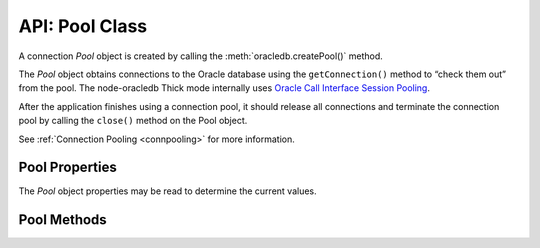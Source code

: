 .. _poolclass:

***************
API: Pool Class
***************

A connection *Pool* object is created by calling the
:meth:`oracledb.createPool()` method.

The *Pool* object obtains connections to the Oracle database using the
``getConnection()`` method to “check them out” from the pool. The
node-oracledb Thick mode internally uses `Oracle Call Interface Session
Pooling <https://www.oracle.com/pls/topic/lookup?ctx=dblatest&id=GUID-
F9662FFB-EAEF-495C-96FC-49C6D1D9625C>`__.

After the application finishes using a connection pool, it should
release all connections and terminate the connection pool by calling the
``close()`` method on the Pool object.

See :ref:`Connection Pooling <connpooling>` for more information.

.. _poolproperties:

Pool Properties
===============

The *Pool* object properties may be read to determine the current
values.

.. attribute:: pool.connectionsInUse

    This read-only property is a number which specifies the number of
    currently active connections in the connection pool, that is,
    the number of connections currently “checked out” using
    ``pool.getConnection()``.

.. attribute:: pool.connectionsOpen

    This read-only property is a number which specifies the current
    number of connections in the pool that are connected through
    to the database. This number is the sum of connections in use by the
    application, and connections idle in the pool.

    It may be less than ``poolMin`` if connections have been dropped, for
    example with ``await connection.close({drop: true})``, or if network
    problems have caused connections to become unusable.

.. attribute:: pool.connectString

    This read-only property is a string which specifies the connection string
    used to connect to the Oracle Database Instance.

    See :ref:`connectString <createpoolpoolattrsconnectstring>` parameter of
    :meth:`oracledb.createPool()`.

.. attribute:: pool.connectTraceConfig

    .. versionadded:: 6.7

    This read-only property is an object that returns connection related
    information. The connection information returned includes connectString,
    user, poolMin, poolMax, and poolIncrement.

.. attribute:: pool.edition

    This read-only property is a string which identifies the edition name
    used.

    See :ref:`edition <createpoolpoolattrsedition>` parameter of
    :meth:`oracledb.createPool()` and :attr:`oracledb.edition`.

    .. note::

        This property can only be used in the node-oracledb Thick mode. See
        :ref:`enablingthick`.

.. attribute:: pool.events

    This read-only property is a boolean which denotes whether the Oracle
    Client events mode is enabled or not.

    See :ref:`events <createpoolpoolattrsevents>` parameter of
    :meth:`oracledb.createPool()` and :attr:`oracledb.events`.

    .. note::

        This property can only be used in the node-oracledb Thick mode. See
        :ref:`enablingthick`.

.. attribute:: pool.externalAuth

    This read-only property is a boolean which denotes whether connections
    are established using external authentication or not.

    See :ref:`externalAuth <createpoolpoolattrsexternalauth>` parameter of
    :meth:`oracledb.createPool()` and :attr:`oracledb.externalAuth`.

.. attribute:: pool.enableStatistics

    This read-only property is a boolean which identifies whether pool usage
    statistics are being recorded.

    See :ref:`enableStatistics <createpoolpoolattrsstats>` parameter of
    :meth:`oracledb.createPool()`.

.. attribute:: pool.homogeneous

    This read-only property is a boolean which identifies whether the
    connections in the pool all have the same credentials (a
    ‘homogenous’ pool), or whether different credentials can be used (a
    ‘heterogeneous’ pool).

    See :ref:`homogeneous <createpoolpoolattrshomogeneous>` parameter of
    :meth:`oracledb.createPool()`.

.. attribute:: pool.maxLifetimeSession

    This read-only property is the number of seconds that a pooled connection
    can exist in a pool after first being created.

    A value of *0* means there is no limit defined for the connection in a
    pool and no connections will be terminated. Connections become candidates
    for termination when they are acquired or released back to the pool, and
    have existed for longer than ``maxLifetimeSession`` seconds. Connections
    that are in active use will not be closed.

    In node-oracledb Thick mode, Oracle Client libraries 12.1 or later must
    be used. Note that when using node-oracledb in Thick mode with Oracle
    Client libraries prior to 21c, pool shrinkage is only initiated when the
    pool is accessed. So, pools in fully dormant applications will not shrink
    until the application is next used.

    The default value is *0*.

    See :ref:`conpoolsizing`.

    .. versionadded:: 6.9

.. attribute:: pool.poolAlias

    This read-only property is a number which specifies the alias of this
    pool in the :ref:`connection pool cache <connpoolcache>`. An alias cannot
    be changed once the pool has been created. This property will be
    undefined for the second and subsequent pools that were created without
    an explicit alias specified.

    See :ref:`poolAlias <createpoolpoolattrspoolalias>` parameter of
    :meth:`oracledb.createPool()`.

.. attribute:: pool.poolIncrement

    This read-only property is a number which specifies the number of
    connections that are opened whenever a connection request
    exceeds the number of currently open connections.

    See :ref:`poolIncrement <createpoolpoolattrspoolincrement>` parameter of
    :meth:`oracledb.createPool()` and :attr:`oracledb.poolIncrement`.

.. attribute:: pool.poolMax

    This read-only property is a number which specifies the maximum number
    of connections that can be open in the connection pool.

    See :ref:`poolMax <createpoolpoolattrspoolmax>` parameter of
    :meth:`oracledb.createPool()` and :attr:`oracledb.poolMax`.

.. attribute:: pool.poolMaxPerShard

    This read-only property is a number which sets the maximum number of
    connections in the pool that can be used for any given shard in a sharded
    database. This lets connections in the pool be balanced across the
    shards.

    See :ref:`poolMaxPerShard <createpoolpoolattrspoolmaxpershard>` parameter
    of :meth:`oracledb.createPool()` and :attr:`oracledb.poolMaxPerShard`.

    .. note::

        This property can only be used in the node-oracledb Thick mode. See
        :ref:`enablingthick`.

.. attribute:: pool.poolMin

    This read-only property is a number which specifies the minimum number
    of connections a connection pool maintains, even when there is no
    activity to the target database.

    See :ref:`poolMin <createpoolpoolattrspoolmin>` parameter of
    :meth:`oracledb.createPool()` and :attr:`oracledb.poolMin`.

.. attribute:: pool.poolPingInterval

    This read-only property is a number which specifies the maximum number
    of seconds that a connection can remain idle in a connection pool
    (not “checked out” to the application by ``getConnection()``) before
    node-oracledb pings the database prior to returning that connection to
    the application.

    See :ref:`poolPingInterval <createpoolpoolattrspoolpinginterval>`
    parameter of :meth:`oracledb.createPool()` and
    :attr:`oracledb.poolPingInterval`.

.. attribute:: pool.poolPingTimeout

    .. versionadded:: 6.4

    This read-only property is a number which specifies the maximum number
    of milliseconds that a connection should wait for a response from
    :meth:`connection.ping()`.

    See :ref:`poolPingTimeout <createpoolpoolattrspoolpingtimeout>`
    parameter of :meth:`oracledb.createPool()` and
    :attr:`oracledb.poolPingTimeout`.

.. attribute:: pool.poolTimeout

    This read-only property is a number which specifies the time (in seconds)
    after which the pool terminates idle connections (unused in the pool). The
    number of connections does not drop below poolMin.

    See :ref:`poolTimeout <createpoolpoolattrspooltimeout>` parameter of
    :meth:`oracledb.createPool()` and :attr:`oracledb.poolTimeout`.

.. attribute:: pool.queueMax

    .. versionadded:: 5.0

    This read-only property is a number which specifies the maximum number
    of pending ``pool.getConnection()`` calls that can be
    :ref:`queued <connpoolqueue>`.

    See :ref:`queueMax <createpoolpoolattrsqueuemax>` parameter of
    :meth:`oracledb.createPool()` and :attr:`oracledb.queueMax`.

.. attribute:: pool.queueRequests

    .. desupported:: 3.0

    See :ref:`Connection Pool Queue <connpoolqueue>` for more information.

.. attribute:: pool.queueTimeout

    This read-only property is a number which identifies the time
    (in milliseconds) that a connection request should wait in the
    queue before the request is terminated.

    See :ref:`queueTimeout <createpoolpoolattrsqueuetimeout>` parameter of
    :meth:`oracledb.createPool()` and :attr:`oracledb.queueTimeout`.

.. attribute:: pool.sessionCallback

    This read-only property can be a function or string. The Node.js or
    PL/SQL function that is invoked by ``pool.getConnection()`` when the
    connection is brand new.

    See :ref:`sessionCallback <createpoolpoolattrssessioncallback>` parameter
    of :meth:`oracledb.createPool()`.

    Also, see :ref:`Connection Tagging and Session State <connpooltagging>`.

.. attribute:: pool.sodaMetaDataCache

    This read-only property is a boolean which determines whether the pool
    has a metadata cache enabled for SODA collection access.

    See :ref:`sodaMetaDataCache <createpoolpoolattrssodamdcache>` parameter of
    :meth:`oracledb.createPool()`.

    Also, see :ref:`Using the SODA Metadata Cache <sodamdcache>`.

    .. note::

        This property can only be used in the node-oracledb Thick mode. See
        :ref:`enablingthick`.

.. attribute:: pool.status

    This read-only property is a number and can be one of the
    :ref:`oracledb.POOL_STATUS_OPEN <oracledbconstantspool>`,
    :ref:`POOL_STATUS_DRAINING <oracledbconstantspool>`, or
    :ref:`POOL_STATUS_CLOSED <oracledbconstantspool>` constants indicating
    whether the pool is open, being drained of in-use connections, or has
    been closed.

    See :ref:`Connection Pool Closing and Draining <conpooldraining>`.

.. attribute:: pool.stmtCacheSize

    This read-only property is a number which identifies the number of
    statements to be cached in the :ref:`statement
    cache <stmtcache>` of each connection.

    See :ref:`stmtCacheSize <createpoolpoolattrsstmtcachesize>` parameter of
    :meth:`oracledb.createPool()` and :attr:`oracledb.stmtCacheSize`.

.. attribute:: pool.thin

    .. versionadded:: 6.0

    This read-only attribute is a boolean that identifies the node-oracledb
    mode in which the pool was created. If the value is *true*, it indicates
    that the pool was created in node-oracledb Thin mode. If the value is
    *false*, it indicates that the pool was created in node-oracledb Thick
    mode.

    The default value is *true*.

    See :attr:`oracledb.thin`.

.. attribute:: pool.user

    This read-only property is a string which specifies the database username
    for connections in the pool.

    See :ref:`user <createpoolpoolattrsuser>` parameter of
    :meth:`oracledb.createPool()`.

.. _poolmethods:

Pool Methods
============

.. method:: pool.close()

    .. versionadded:: 1.9

    **Promise**::

        promise = close([Number drainTime]);

    Closes connections in the pool and terminates the connection
    pool.

    If a ``drainTime`` is not given, then any open connections should be
    released with :meth:`connection.close()` before
    ``pool.close()`` is called, otherwise the pool close will fail and the
    pool will remain open.

    If a ``drainTime`` is specified, then any new ``pool.getConnection()``
    calls will fail. If connections are in use by the application, they can
    continue to be used for the specified number of seconds, after which the
    pool and all open connections are forcibly closed. Prior to this time
    limit, if there are no connections currently “checked out” from the pool
    with ``getConnection()``, then the pool and any connections that are
    idle in the pool are immediately closed. Non-zero ``drainTime`` values
    are strongly recommended so applications have the opportunity to
    gracefully finish database operations. A ``drainTime`` of 0 may be used
    to close a pool and its connections immediately.

    In network configurations that drop (or in-line) out-of-band breaks,
    forced pool termination may hang unless you have
    `DISABLE_OOB=ON <https://www.oracle.com/pls/topic/lookup?ctx=dblatest&id
    =GUID-42E939DC-EF37-49A0-B4F0-14158F0E55FD>`__
    in a ``sqlnet.ora`` file, see :ref:`Optional Oracle Net
    Configuration <tnsadmin>`.

    When the pool is closed, it will be removed from the :ref:`connection pool
    cache <connpoolcache>`.

    If ``pool.close()`` is called while the pool is already closed,
    draining, or :meth:`reconfiguring <pool.reconfigure()>`, then an error
    will be thrown.

    This method has replaced the obsolete equivalent alias ``pool.terminate()``
    which will be removed in a future version of node-oracledb.

    The parameters of the ``pool.close()`` method are:

    .. _poolcloseparams:

    .. list-table-with-summary:: pool.close() Parameters
        :header-rows: 1
        :class: wy-table-responsive
        :align: center
        :widths: 10 10 30
        :summary: The first column displays the parameter. The second column
         displays the data type of the parameter. The third column displays
         the description of the parameter.

        * - Parameter
          - Data Type
          - Description
        * - ``drainTime``
          - Number
          - The number of seconds before the pool and connections are force closed.

            If ``drainTime`` is 0, the pool and its connections are closed immediately.

            .. versionadded:: 3.0

    **Callback**:

    If you are using the callback programming style::

        close([Number drainTime,] function(Error error){});

    See :ref:`poolcloseparams` for information on the ``drainTime`` parameter.

    The parameters of the callback function ``function(Error error)`` are:

    .. list-table-with-summary::
        :header-rows: 1
        :class: wy-table-responsive
        :align: center
        :widths: 15 30
        :summary: The first column displays the callback function parameter.
          The second column displays the description of the parameter.

        * - Callback Function Parameter
          - Description
        * - Error ``error``
          - If ``close()`` succeeds, ``error`` is NULL. If an error occurs, then ``error`` contains the :ref:`error message <errorobj>`.

.. method:: pool.getConnection()

    **Promise**::

        promise = getConnection([Object poolAttrs]);

    Obtains a connection from the connection pool.

    If a previously opened connection is available in the pool, that
    connection is returned. If all connections in the pool are in use, a new
    connection is created and returned to the caller, as long as the number
    of connections does not exceed the specified maximum for the pool. If
    the pool is at its maximum limit, the ``getConnection()`` call results
    in an error, such as *ORA-24418: Cannot open further sessions*.

    By default pools are created with :ref:`homogeneous
    <createpoolpoolattrshomogeneous>` set to *true*. The
    user name and password are supplied when the pool is created. Each time
    ``pool.getConnection()`` is called, a connection for that user is
    returned:

    .. code-block:: javascript

        const connection = await pool.getConnection();

    If a heterogeneous pool was created by setting
    :ref:`homogeneous <createpoolpoolattrshomogeneous>` to *false* during
    creation and credentials were omitted, then the user name and password
    may be used in ``pool.getConnection()`` like:

    .. code-block:: javascript

        const connection = await pool.getConnection(
        {
             user     : 'hr',
             password : mypw,  // mypw contains the hr schema password
        }
        );,

    In this case, different user names may be used each time
    ``pool.getConnection()`` is called. Proxy users may also be specified.

    See :ref:`Connection Handling <connectionhandling>` for more information
    on connections.

    See :ref:`Heterogeneous Connection Pools and Pool Proxy
    Authentication <connpoolproxy>` for more information on heterogeneous
    pools.

    The parameters of the ``pool.getConnection()`` method are:

    .. _poolgetconnectionparams:

    .. list-table-with-summary:: pool.getConnection() Parameters
        :header-rows: 1
        :class: wy-table-responsive
        :align: center
        :widths: 10 10 30
        :summary: The first column displays the parameter. The second column
          displays the data type of the parameter. The third column displays
          the description of the parameter.

        * - Parameter
          - Data Type
          - Description
        * - ``poolAttrs``
          - Object
          - This parameter can contain a ``tag`` property when :ref:`connection tagging <connpooltagging>` is in use. It can also contain :ref:`shardingKey <getconnectiondbattrsshardingkey>` and :ref:`superShardingKey <getconnectiondbattrssupershardingkey>` properties, when using :ref:`Oracle Globally Distributed Database <sharding>`.

            When getting connections from heterogeneous pools, this parameter can contain ``user`` (or ``username``) and ``password`` properties for true heterogeneous pool usage, or it can contain a ``user`` property when a pool proxy user is desired.

            See :ref:`Connection Attributes <getconnectiondbattrsconnattrs>` for information on these attributes.

    **Callback**:

    If you are using the callback programming style::

        getConnection([Object poolAttrs,] function(Error error, Connection connection){});

    See :ref:`poolgetconnectionparams` for information on the parameters.

    The parameters of the callback function
    ``function(Error error, Connection connection)`` are:

    .. list-table-with-summary::
        :header-rows: 1
        :class: wy-table-responsive
        :align: center
        :widths: 15 30
        :summary: The first column displays the callback function parameter.
          The second column displays the description of the parameter.

        * - Callback Function Parameter
          - Description
        * - Error ``error``
          - If ``getConnection()`` succeeds, ``error`` is NULL. If an error occurs, then ``error`` contains the :ref:`error message <errorobj>`.
        * - Connection ``connection``
          - The newly created connection. If ``getConnection()`` fails, ``connection`` will be NULL. See :ref:`Connection class <connectionclass>` for more details.

.. method:: pool.getStatistics()

    .. versionadded:: 5.2

    .. code-block:: javascript

        getStatistics();

    Returns a :ref:`PoolStatistics object <poolstatisticsclass>` containing
    pool queue statistics, pool settings, and related environment variables.
    The object is described in :ref:`Connection Pool
    Monitoring <connpoolmonitor>`. Note that this is a synchronous
    method.

    Recording of statistics must have previously been enabled with
    :ref:`enableStatistics <createpoolpoolattrsstats>` during pool
    creation or with :meth:`pool.reconfigure()`. If the
    pool is open, but ``enableStatistics`` is *false*, then null will be
    returned.

    If ``getStatistics()`` is called while the pool is closed, draining, or
    :meth:`reconfiguring <pool.reconfigure()>`, then an error will be thrown.

.. method:: pool.logStatistics()

    .. versionadded:: 5.2

    .. code-block:: javascript

        logStatistics();

    Displays pool queue statistics, pool settings, and related environment
    variables to the console. Recording of statistics must have previously
    been enabled with :ref:`enableStatistics <createpoolpoolattrsstats>`
    during pool creation or with :meth:`pool.reconfigure()`. Note that this
    is a synchronous method.

    An error will be thrown if ``logStatistics()`` is called while the pool
    is closed, draining, :meth:`reconfiguring <pool.reconfigure()>`, or when
    ``enableStatistics`` is *false*.

    See :ref:`Connection Pool Monitoring <connpoolmonitor>`.

    The obsolete function ``_logStats()`` can still be used, but it will be
    removed in a future version of node-oracledb.

.. method:: pool.reconfigure()

    **Promise**::

        promise = reconfigure(Object poolAttrs);

    Allows a subset of pool creation properties to be changed without
    needing to restart the pool or restart the application. Properties such
    as the maximum number of connections in the pool, or the statement cache
    size used by connections can be changed.

    Properties are optional. Unspecified properties will leave those pool
    properties unchanged. The properties are processed in two stages. After
    any size change has been processed, reconfiguration on the other
    properties is done sequentially. If an error such as an invalid value
    occurs when changing one property, then an error will be thrown but any
    already changed properties will retain their new values.

    During reconfiguration, :attr:`pool.status` will be
    :ref:`POOL_STATUS_RECONFIGURING <oracledbconstantspool>` and

    - Any ``pool.getConnection()`` call will be :ref:`queued <connpoolqueue>`
      until after the pool has been reconfigured and a connection is
      available. Queuing of these requests is subject to the queue
      :ref:`queueTimeout <createpoolpoolattrsqueuetimeout>` and
      :ref:`queueMax <createpoolpoolattrsqueuemax>` settings in effect
      when ``pool.getConnection()`` is called.

    - Closing connections with :meth:`connection.close()` will wait until
      reconfiguration is complete.

    - Trying to close the pool during reconfiguration will throw an error.

    **Example**

    .. code-block:: javascript

        await pool.reconfigure({poolMin: 5, poolMax: 10, increment: 5});

    The parameters of the ``pool.reconfigure()`` method are:

    .. _poolreconfigureparams:

    .. list-table-with-summary:: pool.reconfigure() Parameters
        :header-rows: 1
        :class: wy-table-responsive
        :align: center
        :widths: 10 10 30
        :summary: The first column displays the parameter. The second column
          displays the data type of the parameter. The third column displays
          the description of the parameter.

        * - Parameter
          - Data Type
          - Description
        * - ``poolAttrs``
          - Object
          - The following ``oracledb.createPool()`` properties can be changed with ``pool.reconfigure()`` in both Thin and Thick modes unless otherwise specified:

            - :ref:`enableStatistics <createpoolpoolattrsstats>`
            - :ref:`poolIncrement <createpoolpoolattrspoolincrement>`
            - :ref:`poolMax <createpoolpoolattrspoolmax>`
            - :ref:`poolMaxPerShard <createpoolpoolattrspoolmaxpershard>` in only Thick mode
            - :ref:`poolMin <createpoolpoolattrspoolmin>`
            - :ref:`poolPingInterval <createpoolpoolattrspoolpinginterval>`
            - :ref:`poolTimeout <createpoolpoolattrspooltimeout>`
            - :ref:`queueMax <createpoolpoolattrsqueuemax>`
            - :ref:`queueRequests <createpoolpoolattrsqueuerequests>`
            - :ref:`queueTimeout <createpoolpoolattrsqueuetimeout>`
            - :ref:`sodaMetaDataCache <createpoolpoolattrssodamdcache>` in only Thick mode
            - :ref:`maxLifetimeSession <createpoolpoolattrsmaxlifetimesession>`
            - :ref:`stmtCacheSize <createpoolpoolattrsstmtcachesize>`

            A ``resetStatistics`` property can also be set to *true*. This zeros the current pool statistics, with the exception of ``queueMax`` which is set to the current queue length. Statistics are also reset when statistics recording is turned on with the ``enableStatistics`` property.

            Changing ``queueMax``, ``queueTimeout``, or resetting statistics does not affect any currently queued connection requests. If connections are not made available to currently queued requests, those queued requests will timeout based on the ``queueTimeout`` value in effect when they were originally added to the connection pool queue. If pool statistics are enabled, then these failed requests will be counted in :ref:`requestTimeouts <poolstats>` and included in the queue time statistics.

            .. versionchanged:: 6.9

                The ``maxLifetimeSession`` property was added.

    **Callback**:

    If you are using the callback programming style::

        reconfigure(Object poolAttrs, function(Error error){});

    See :ref:`poolreconfigureparams` for information on the ``poolAttrs`` parameter.

    The parameters of the callback function ``function(Error error)`` are:

    .. list-table-with-summary::
        :header-rows: 1
        :class: wy-table-responsive
        :align: center
        :widths: 15 30
        :summary: The first column displays the callback function parameter.
          The second column displays the description of the parameter.

        * - Callback Function Parameter
          - Description
        * - Error ``error``
          - If ``reconfigure()`` succeeds, ``error`` is NULL. If an error occurs, then ``error`` contains the :ref:`error message <errorobj>`.

.. method:: pool.setAccessToken()

    .. deprecated:: 5.5

    .. versionadded:: 5.4

    This method can be used to set an IAM access token and private key after
    pool creation. It is useful if the IAM token is known to have expired,
    and you are not using
    :ref:`accessTokenCallback <createpoolpoolattrsaccesstokencallback>`.

    It can also be useful in tests to set an expired token so that token
    expiry code paths can be tested.

    The parameters of the ``pool.setAccessToken()`` method are:

    .. _setaccesstokenparams:

    .. list-table-with-summary:: pool.setAccessToken() Parameters
        :header-rows: 1
        :class: wy-table-responsive
        :align: center
        :widths: 10 10 30
        :summary: The first column displays the parameter. The second column
          displays the data type of the parameter. The third column displays
          the description of the parameter.

        * - Parameter
          - Data Type
          - Description
        * - ``tokenAttrs``
          - Object
          - The ``tokenAttrs`` parameter object provides IAM token-based authentication properties.

            The properties of the ``tokenAttrs`` object are detailed in the :ref:`setaccesstokenproperties` table. Both properties must be set. The values can be obtained, for example, using the Oracle Cloud Infrastructure Command Line Interface (OCI CLI).

    The properties of the ``tokenAttrs`` parameter are:

    .. _setaccesstokenproperties:

    .. list-table-with-summary:: ``tokenAttrs`` Parameter Properties
        :header-rows: 1
        :class: wy-table-responsive
        :align: center
        :widths: 15 35
        :width: 100%
        :summary: The first column displays the name of the attribute. The
          second column displays the description of the attribute.

        * - Attribute
          - Description
        * - ``token``
          - The database authentication token string.
        * - ``privateKey``
          - The database authentication private key string.
